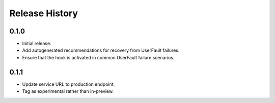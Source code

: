 .. :changelog:

Release History
===============

0.1.0
++++++
* Initial release.
* Add autogenerated recommendations for recovery from UserFault failures.
* Ensure that the hook is activated in common UserFault failure scenarios.

0.1.1
+++++
* Update service URL to production endpoint.
* Tag as experimental rather than in-preview.